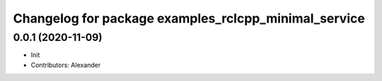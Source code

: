 ^^^^^^^^^^^^^^^^^^^^^^^^^^^^^^^^^^^^^^^^^^^^^^^^^^^^^
Changelog for package examples_rclcpp_minimal_service
^^^^^^^^^^^^^^^^^^^^^^^^^^^^^^^^^^^^^^^^^^^^^^^^^^^^^

0.0.1 (2020-11-09)
------------------
* Init
* Contributors: Alexander
